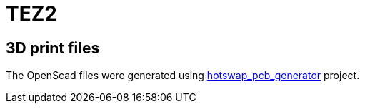 = TEZ2

== 3D print files
The OpenScad files were generated using https://github.com/50an6xy06r6n/hotswap_pcb_generator[hotswap_pcb_generator] project.

